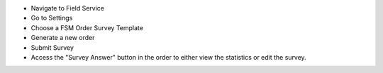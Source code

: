 * Navigate to Field Service
* Go to Settings
* Choose a FSM Order Survey Template
* Generate a new order
* Submit Survey
* Access the "Survey Answer" button in the order to either view the statistics or edit the survey.
